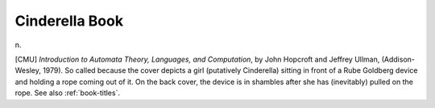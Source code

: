 .. _Cinderella-Book:

============================================================
Cinderella Book
============================================================

n\.

[CMU] *Introduction to Automata Theory, Languages, and Computation*\, by John Hopcroft and Jeffrey Ullman, (Addison-Wesley, 1979).
So called because the cover depicts a girl (putatively Cinderella) sitting in front of a Rube Goldberg device and holding a rope coming out of it.
On the back cover, the device is in shambles after she has (inevitably) pulled on the rope.
See also :ref:`book-titles`\.

